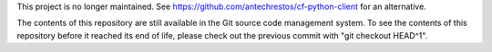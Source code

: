 This project is no longer maintained. See https://github.com/antechrestos/cf-python-client for an alternative. 

The contents of this repository are still available in the Git source code
management system. To see the contents of this repository before it reached
its end of life, please check out the previous commit with 
"git checkout HEAD^1".
